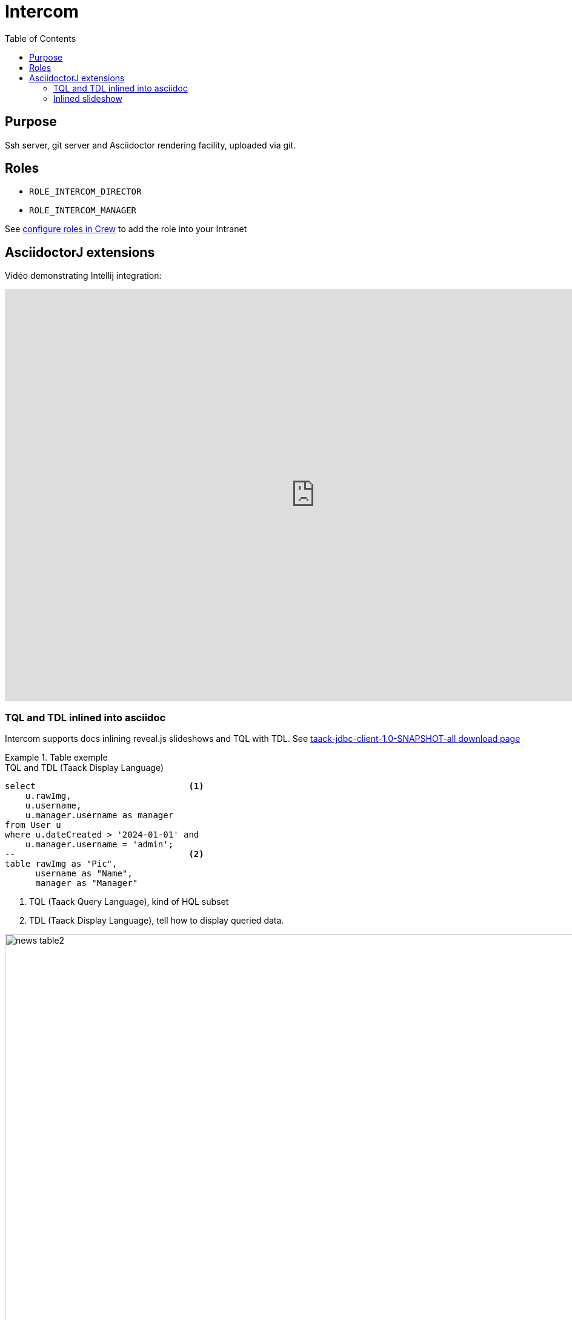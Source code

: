 = Intercom
:doctype: book
:taack-category: 4|App
:toc:
:source-highlighter: rouge


== Purpose

Ssh server, git server and Asciidoctor rendering facility, uploaded via git.

== Roles

* `ROLE_INTERCOM_DIRECTOR`
* `ROLE_INTERCOM_MANAGER`

See link:Crew.adoc#_purpose[configure roles in Crew] to add the role into your Intranet

== AsciidoctorJ extensions

Vidéo demonstrating Intellij integration:

video::2r0fSRmL2Io[youtube,width=1024,height=680]

=== TQL and TDL inlined into asciidoc

Intercom supports docs inlining reveal.js slideshows and TQL with TDL. See https://github.com/Taack/infra/releases/tag/v0.5.2[taack-jdbc-client-1.0-SNAPSHOT-all download page]

.Table exemple
====
[[tql_tdl]]
.TQL and TDL (Taack Display Language)
[source,sql]
----
select                              <1>
    u.rawImg,
    u.username,
    u.manager.username as manager
from User u
where u.dateCreated > '2024-01-01' and
    u.manager.username = 'admin';
--                                  <2>
table rawImg as "Pic",
      username as "Name",
      manager as "Manager"

----

<1> TQL (Taack Query Language), kind of HQL subset
<2> TDL (Taack Display Language), tell how to display queried data.


.Results
image::news-table2.webp[width=1024]
====

.Diagram exemple
====
[[tql_tdl]]
.TQL and TDL (Taack Display Language)
[source,sql]
----
select
    u.businessUnit,
    u.subsidiary,
    count(u.id) as counter
from User u
group by u.businessUnit;
--
barchart counter as "Counter"

----

<1> TQL (Taack Query Language), kind of HQL subset
<2> TDL (Taack Display Language), tell how to display queried data.


.Results
image::news-diagram.webp[width=1024]
====

=== Inlined slideshow

`slide::[fn=<slideshow file name prefix>]`

See home of this website.